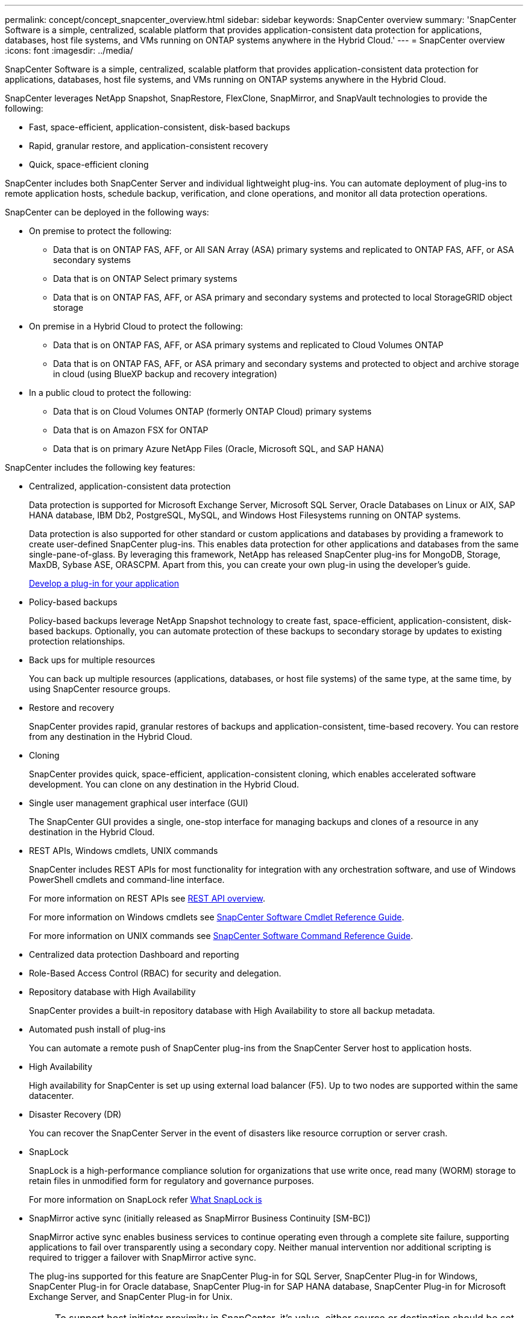 ---
permalink: concept/concept_snapcenter_overview.html
sidebar: sidebar
keywords: SnapCenter overview
summary: 'SnapCenter Software is a simple, centralized, scalable platform that provides application-consistent data protection for applications, databases, host file systems, and VMs running on ONTAP systems anywhere in the Hybrid Cloud.'
---
= SnapCenter overview
:icons: font
:imagesdir: ../media/

[.lead]
SnapCenter Software is a simple, centralized, scalable platform that provides application-consistent data protection for applications, databases, host file systems, and VMs running on ONTAP systems anywhere in the Hybrid Cloud.

SnapCenter leverages NetApp Snapshot, SnapRestore, FlexClone, SnapMirror, and SnapVault technologies to provide the following:

* Fast, space-efficient, application-consistent, disk-based backups
* Rapid, granular restore, and application-consistent recovery
* Quick, space-efficient cloning

SnapCenter includes both SnapCenter Server and individual lightweight plug-ins. You can automate deployment of plug-ins to remote application hosts, schedule backup, verification, and clone operations, and monitor all data protection operations.

SnapCenter can be deployed in the following ways:

* On premise to protect the following:
** Data that is on ONTAP FAS, AFF, or All SAN Array (ASA) primary systems and replicated to ONTAP FAS, AFF, or ASA secondary systems
** Data that is on ONTAP Select primary systems
** Data that is on ONTAP FAS, AFF, or ASA primary and secondary systems and protected to local StorageGRID object storage 

* On premise in a Hybrid Cloud to protect the following:
** Data that is on ONTAP FAS, AFF, or ASA primary systems and replicated to Cloud Volumes ONTAP
** Data that is on ONTAP FAS, AFF, or ASA primary and secondary systems and protected to object and archive storage in cloud (using BlueXP backup and recovery integration)

* In a public cloud to protect the following:
** Data that is on Cloud Volumes ONTAP (formerly ONTAP Cloud) primary systems
** Data that is on Amazon FSX for ONTAP
** Data that is on primary Azure NetApp Files (Oracle, Microsoft SQL, and SAP HANA)

SnapCenter includes the following key features:

* Centralized, application-consistent data protection
+
Data protection is supported for Microsoft Exchange Server, Microsoft SQL Server, Oracle Databases on Linux or AIX, SAP HANA database, IBM Db2, PostgreSQL, MySQL, and Windows Host Filesystems running on ONTAP systems.
+
Data protection is also supported for other standard or custom applications and databases by providing a framework to create user-defined SnapCenter plug-ins. This enables data protection for other applications and databases from the same single-pane-of-glass. By leveraging this framework, NetApp has released SnapCenter plug-ins for MongoDB, Storage, MaxDB, Sybase ASE, ORASCPM. Apart from this, you can create your own plug-in using the developer's guide. 
+
link:../protect-scc/develop_a_plug_in_for_your_application.html[Develop a plug-in for your application]

* Policy-based backups
+
Policy-based backups leverage NetApp Snapshot technology to create fast, space-efficient, application-consistent, disk-based backups. Optionally, you can automate protection of these backups to secondary storage by updates to existing protection relationships.

* Back ups for multiple resources
+
You can back up multiple resources (applications, databases, or host file systems) of the same type, at the same time, by using SnapCenter resource groups.

* Restore and recovery
+
SnapCenter provides rapid, granular restores of backups and application-consistent, time-based recovery. You can restore from any destination in the Hybrid Cloud.

* Cloning
+
SnapCenter provides quick, space-efficient, application-consistent cloning, which enables accelerated software development. You can clone on any destination in the Hybrid Cloud.

* Single user management graphical user interface (GUI)
+
The SnapCenter GUI provides a single, one-stop interface for managing backups and clones of a resource in any destination in the Hybrid Cloud.

* REST APIs, Windows cmdlets, UNIX commands
+
SnapCenter includes REST APIs for most functionality for integration with any orchestration software, and use of Windows PowerShell cmdlets and command-line interface.
+
For more information on REST APIs see https://docs.netapp.com/us-en/snapcenter/sc-automation/overview_rest_apis.html[REST API overview].
+
For more information on Windows cmdlets see https://docs.netapp.com/us-en/snapcenter-cmdlets/index.html[SnapCenter Software Cmdlet Reference Guide^].
+
For more information on UNIX commands see https://library.netapp.com/ecm/ecm_download_file/ECMLP3323470[SnapCenter Software Command Reference Guide^].

* Centralized data protection Dashboard and reporting
* Role-Based Access Control (RBAC) for security and delegation.
* Repository database with High Availability
+
SnapCenter provides a built-in repository database with High Availability to store all backup metadata.

* Automated push install of plug-ins
+
You can automate a remote push of SnapCenter plug-ins from the SnapCenter Server host to application hosts.

* High Availability
// Removed load balancing as per Manohar's comments
+
High availability for SnapCenter is set up using external load balancer (F5). Up to two nodes are supported within the same datacenter.
// Changed the description as per Manohar's comments

* Disaster Recovery (DR)
+
You can recover the SnapCenter Server in the event of disasters like resource corruption or server crash.

* SnapLock
+
SnapLock is a high-performance compliance solution for organizations that use write once, read many (WORM) storage to retain files in unmodified form for regulatory and governance purposes.
+
For more information on SnapLock refer https://docs.netapp.com/us-en/ontap/snaplock/[What SnapLock is]

* SnapMirror active sync (initially released as SnapMirror Business Continuity [SM-BC])
+
SnapMirror active sync enables business services to continue operating even through a complete site failure, supporting applications to fail over transparently using a secondary copy. Neither manual intervention nor additional scripting is required to trigger a failover with SnapMirror active sync.
+
The plug-ins supported for this feature are SnapCenter Plug-in for SQL Server, SnapCenter Plug-in for Windows, SnapCenter Plug-in for Oracle database, SnapCenter Plug-in for SAP HANA database, SnapCenter Plug-in for Microsoft Exchange Server, and SnapCenter Plug-in for Unix.
+
NOTE: To support host initiator proximity in SnapCenter, it's value, either source or destination should be set in ONTAP.
+
SnapMirror active sync functionality not supported in SnapCenter:

** If you convert the existing asymmetric SnapMirror active sync workloads to symmetric by changing the policy on the SnapMirror active sync relationships from _automatedfailover_ to _automatedfailoverduplex_ in ONTAP, the same is not supported in SnapCenter.
** If there are backups of a resource group (already protected in SnapCenter) and then storage policy is changed on the SnapMirror active sync relationships from _automatedfailover_ to _automatedfailoverduplex_ in ONTAP, the same is not supported in SnapCenter.
+
For more information on SnapMirror active sync refer https://docs.netapp.com/us-en/ontap/smbc/index.html[SnapMirror active sync overview]
+
For SnapMirror active sync, ensure that you have met the various hardware, software, and system configuration requirements. For more information refer https://docs.netapp.com/us-en/ontap/smbc/smbc_plan_prerequisites.html[Prerequisites]

* Synchronous mirroring
+
The Synchronous mirroring feature provides online, real-time data replication between storage arrays over a remote distance.
+
For more information on Sync mirror refer https://docs.netapp.com/us-en/e-series-santricity/sm-mirroring/overview-mirroring-sync.html[Synchronous mirroring overview]

== SnapCenter architecture

The SnapCenter platform is based on a multitiered architecture that includes a centralized management server (SnapCenter Server) and a SnapCenter plug-in host.

SnapCenter supports multisite data center. The SnapCenter Server and the plug-in host can be at different geographical locations.

image::../media/snapcenter_architecture.gif[snapcenter architecture]

== SnapCenter components

SnapCenter consists of the SnapCenter Server and SnapCenter plug-ins. You should install only the plug-ins that are appropriate for the data you want to protect.

* SnapCenter Server
* SnapCenter Plug-ins Package for Windows, which includes the following plug-ins:
 ** SnapCenter Plug-in for Microsoft SQL Server
 ** SnapCenter Plug-in for Microsoft Windows
 ** SnapCenter Plug-in for Microsoft Exchange Server
 ** SnapCenter Plug-in for SAP HANA Database
 ** SnapCenter Plug-in for IBM Db2
 ** SnapCenter Plug-in for PostgreSQL
 ** SnapCenter Plug-in for MySQL
 ** SnapCenter Plug-in for MongoDB
 ** SnapCenter Plug-in for ORASCPM (Oracle Applications)
 ** SnapCenter Plug-in for SAP ASE
 ** SnapCenter Plug-in for SAP MaxDB
 ** SnapCenter Plug-in for Storage plug-in
 
* SnapCenter Plug-ins Package for Linux, which includes the following plug-ins:
 ** SnapCenter Plug-in for Oracle Database
 ** SnapCenter Plug-in for SAP HANA Database
 ** SnapCenter Plug-in for UNIX file systems
 ** SnapCenter Plug-in for IBM Db2
 ** SnapCenter Plug-in for PostgreSQL
 ** SnapCenter Plug-in for MySQL
 ** SnapCenter Plug-in for MongoDB
 ** SnapCenter Plug-in for ORASCPM (Oracle Applications)
 ** SnapCenter Plug-in for SAP ASE
 ** SnapCenter Plug-in for SAP MaxDB
 ** SnapCenter Plug-in for Storage plug-in

* SnapCenter Plug-ins Package for AIX, which includes the following plug-ins:
 ** SnapCenter Plug-in for Oracle Database
 ** SnapCenter Plug-in for UNIX file systems
 ** SnapCenter Plug-in for IBM Db2

SnapCenter Plug-in for VMware vSphere, formerly NetApp Data Broker, is a standalone virtual appliance that supports SnapCenter data protection operations on virtualized databases and file systems.

== SnapCenter Server

The SnapCenter Server includes a web server, a centralized HTML5-based user interface, PowerShell cmdlets, REST APIs, and the SnapCenter repository.

SnapCenter Server supports both Microsoft Windows and Linux (RHEL 8.x, RHEL 9.x, SLES 15 SP5)

If you are using the SnapCenter Plug-ins Package for Linux or the SnapCenter Plug-ins Package for AIX, schedules are executed centrally using the Quartz scheduler.

* For SnapCenter Plug-in for Oracle Database, the host agent that runs on the SnapCenter Server host communicates with the SnapCenter Plug-in Loader (SPL) that runs on the Linux or AIX host to perform different data protection operations.
* For SnapCenter Plug-in for SAP HANA Database, the SnapCenter Server communicates with the plug-in through the SCCore agent that runs on the host.

The SnapCenter Server and plug-ins communicate with the host agent using HTTPS. Information about SnapCenter operations is stored in the SnapCenter repository.

NOTE: SnapCenter supports disjoint namespace for Windows hosts. If you face issues when using disjoint namespace, refer to https://kb.netapp.com/mgmt/SnapCenter/SnapCenter_is_unable_to_discover_resources_when_using_disjoint_namespace[SnapCenter is unable to discover resources when using disjoint namespace].

You should run the following commands to know the status of the SnapCenter components running on Linux host:

* `systemctl status snapmanagerweb`
* `systemctl status scheduler`
* `systemctl status smcore`
* `systemctl status nginx`
* `systemctl status rabbitmq-server`

== SnapCenter plug-ins

Each SnapCenter plug-in supports specific environments, databases, and applications.

|===
| Plug-in name | Included in install package | Requires other plug-ins | Installed on host | Platform supported

a|
Plug-in for SQL Server
a|
Plug-ins Package for Windows
a|
Plug-in for Windows
a|
SQL Server host
a|
Windows
a|
Plug-in for Windows
a|
Plug-ins Package for Windows
a|

a|
Windows host
a|
Windows
a|
Plug-in for Exchange
a|
Plug-ins Package for Windows
a|
Plug-in for Windows
a|
Exchange Server host
a|
Windows
a|
Plug-in for Oracle Database
a|
Plug-ins Package for Linux and Plug-ins Package for AIX
a|
Plug-in for UNIX
a|
Oracle host
a|
Linux or AIX
a|
Plug-in for SAP HANA Database
a|
Plug-ins Package for Linux and Plug-ins Package for Windows
a|
Plug-in for UNIX or Plug-in for Windows
a|
HDBSQL client host
a|
Linux or Windows
a|
Plug-in for IBM Db2
a|
Plug-ins Package for Linux and Plug-ins Package for Windows
a|
Plug-in for UNIX or Plug-in for Windows
a|
Db2 host
a|
Linux or Windows
a|
Plug-in for PostgreSQL
a|
Plug-ins Package for Linux and Plug-ins Package for Windows
a|
Plug-in for UNIX or Plug-in for Windows
a|
PostgreSQL host
a|
Linux or Windows
a|
Plug-in for MySQL
a|
Plug-ins Package for Linux and Plug-ins Package for Windows
a|
Plug-in for UNIX or Plug-in for Windows
a|
Db2MySQL host
a|
Linux or Windows
a|
Plug-in for MongoDB
a|
Plug-ins Package for Linux and Plug-ins Package for Windows
a|
Plug-in for UNIX or Plug-in for Windows
a|
MongoDB host
a|
Linux or Windows
a|
Plug-in for ORASCPM (Oracle Applications)
a|
Plug-ins Package for Linux and Plug-ins Package for Windows
a|
Plug-in for UNIX or Plug-in for Windows
a|
Oracle host
a|
Linux or Windows
a|
Plug-in for SAP ASE
a|
Plug-ins Package for Linux and Plug-ins Package for Windows
a|
Plug-in for UNIX or Plug-in for Windows
a|
SAP host
a|
Linux or Windows
a|
Plug-in for SAP MaxDB
a|
Plug-ins Package for Linux and Plug-ins Package for Windows
a|
Plug-in for UNIX or Plug-in for Windows
a|
SAP MaxDB host
a|
Linux or Windows
a|
Plug-in for Storage plug-in
a|
Plug-ins Package for Linux and Plug-ins Package for Windows
a|
Plug-in for UNIX or Plug-in for Windows
a|
Storage host
a|
Linux or Windows
|===
NOTE: The SnapCenter Plug-in for VMware vSphere supports crash-consistent and VM-consistent backup and restore operations for virtual machines (VMs), datastores, and Virtual Machine Disks (VMDKs), and it supports the SnapCenter application-specific plug-ins to protect application-consistent backup and restore operations for virtualized databases and file systems.

For SnapCenter 4.1.1 users, the SnapCenter Plug-in for VMware vSphere 4.1.1 documentation has information on protecting virtualized databases and file systems. For SnapCenter 4.2.x users, the NetApp Data Broker 1.0 and 1.0.1, documentation has information on protecting virtualized databases and file systems using the SnapCenter Plug-in for VMware vSphere that is provided by the Linux-based NetApp Data Broker virtual appliance (Open Virtual Appliance format). For users using SnapCenter 4.3 or later, the https://docs.netapp.com/us-en/sc-plugin-vmware-vsphere/index.html[SnapCenter Plug-in for VMware vSphere documentation^] has information on protecting virtualized databases and file systems using the Linux-based SnapCenter Plug-in for VMware vSphere virtual appliance (Open Virtual Appliance format).

=== SnapCenter Plug-in for Microsoft SQL Server features

* Automates application-aware backup, restore, and clone operations for Microsoft SQL Server databases in your SnapCenter environment.
* Supports Microsoft SQL Server databases on VMDK and raw device mapping (RDM) LUNs when you deploy the SnapCenter Plug-in for VMware vSphere and register the plug-in with SnapCenter
* Supports provisioning SMB shares only. Support is not provided for backing up SQL Server databases on SMB shares.
* Supports importing backups from SnapManager for Microsoft SQL Server to SnapCenter.

=== SnapCenter Plug-in for Microsoft Windows features

* Enables application-aware data protection for other plug-ins that are running in Windows hosts in your SnapCenter environment
* Automates application-aware backup, restore, and clone operations for Microsoft file systems in your SnapCenter environment
* Supports storage provisioning, Snapshot consistency, and space reclamation for Windows hosts
+
NOTE: The Plug-in for Windows provisions SMB shares and Windows file systems on physical and RDM LUNs but does not support backup operations for Windows file systems on SMB shares.

=== SnapCenter Plug-in for Microsoft Exchange Server features

* Automates application-aware backup and restore operations for Microsoft Exchange Server databases and Database Availability Groups (DAGs) in your SnapCenter environment
* Supports virtualized Exchange Servers on RDM LUNs when you deploy the SnapCenter Plug-in for VMware vSphere and register the plug-in with SnapCenter

=== SnapCenter Plug-in for Oracle Database features

* Automates application-aware backup, restore, recovery, verify, mount, unmount, and clone operations for Oracle databases in your SnapCenter environment
* Supports Oracle databases for SAP, however, SAP BR*Tools integration is not provided

=== SnapCenter Plug-in for UNIX features

* Enables the Plug-in for Oracle Database to perform data protection operations on Oracle databases by handling the underlying host storage stack on Linux or AIX systems
* Supports Network File System (NFS) and storage area network (SAN) protocols on a storage system that is running ONTAP.
* For Linux systems, Oracle databases on VMDK and RDM LUNs is supported when you deploy the SnapCenter Plug-in for VMware vSphere and register the plug-in with SnapCenter.
* Supports Mount Guard for AIX on SAN filesystems and LVM layout.
* Supports Enhanced Journaled File System (JFS2) with inline logging on SAN filesystems and LVM layout for AIX systems only.
+
SAN native devices, filesystems, and LVM layouts built on SAN devices are supported.
// [SD]: Updated this section for BURT 1391312 in 4.5
* Automates application-aware backup, restore, and clone operations for UNIX file systems in your SnapCenter environment

=== SnapCenter Plug-in for SAP HANA Database features

Automates application-aware backup, restore, and cloning of SAP HANA databases in your SnapCenter environment.

=== NetApp supported plug-ins features

NetApp supported plug-ins are MongoDB, ORASCPM (Oracle Applications), SAP ASE, SAP MaxDB, and Storage plug-in.

* Supports other plug-ins to manage applications or databases that are not supported by other SnapCenter plug-ins. NetApp supported plug-ins are not provided as part of the SnapCenter installation.
* Supports creating mirror copies of backup sets on another volume and performing disk-to-disk backup replication.
* Supports both Windows and Linux environments.

=== SnapCenter Plug-in for IBM Db2

Automates application-aware backup, restore, and cloning of IBM Db2 databases in your SnapCenter environment.

=== SnapCenter Plug-in for PostgreSQL

Automates application-aware backup, restore, and cloning of PostgreSQL instances in your SnapCenter environment.

=== SnapCenter Plug-in for MySQL

Automates application-aware backup, restore, and cloning of MySQL instances in your SnapCenter environment.

== SnapCenter repository

The SnapCenter repository, sometimes referred to as the NSM database, stores information and metadata for every SnapCenter operation.

MySQL Server repository database is installed by default when you install the SnapCenter Server. If MySQL Server is already installed and you are doing a fresh installation of SnapCenter Server, you should uninstall MySQL Server.

SnapCenter supports MySQL Server 8.0.37 or later as the SnapCenter repository database. If you were using an earlier version of MySQL Server with an earlier release of SnapCenter, during SnapCenter upgrade, the MySQL Server is upgraded to 8.0.37 or later.

The SnapCenter repository stores the following information and metadata:

* Backup, clone, restore, and verification metadata
* Reporting, job, and event information
* Host and plug-in information
* Role, user, and permission details
* Storage system connection information
